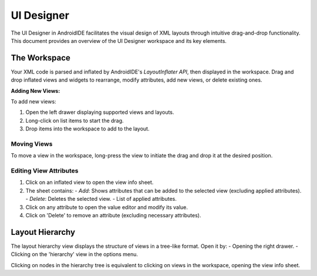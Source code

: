 .. _user-ui_designer:

UI Designer
===========

The UI Designer in AndroidIDE facilitates the visual design of XML layouts through intuitive drag-and-drop functionality. This document provides an overview of the UI Designer workspace and its key elements.

.. _user-ui_designer-workspace:

The Workspace
-------------

Your XML code is parsed and inflated by AndroidIDE's `LayoutInflater API`, then displayed in the workspace. Drag and drop inflated views and widgets to rearrange, modify attributes, add new views, or delete existing ones.

.. _user-ui_designer-workspace-add_new_views:

**Adding New Views:**

To add new views:

1. Open the left drawer displaying supported views and layouts.
2. Long-click on list items to start the drag.
3. Drop items into the workspace to add to the layout.

.. _user-ui_designer-workspace-move_views:

Moving Views
~~~~~~~~~~~~

To move a view in the workspace, long-press the view to initiate the drag and drop it at the desired position.

.. _user-ui_designer-workspace-edit_view_attrs:

Editing View Attributes
~~~~~~~~~~~~~~~~~~~~~~~

1. Click on an inflated view to open the view info sheet.
2. The sheet contains:
   - `Add`: Shows attributes that can be added to the selected view (excluding applied attributes).
   - `Delete`: Deletes the selected view.
   - List of applied attributes.
3. Click on any attribute to open the value editor and modify its value.
4. Click on 'Delete' to remove an attribute (excluding necessary attributes).

.. _user-ui_designer-workspace-layout_hierarchy:

Layout Hierarchy
----------------

The layout hierarchy view displays the structure of views in a tree-like format. Open it by:
- Opening the right drawer.
- Clicking on the 'hierarchy' view in the options menu.

Clicking on nodes in the hierarchy tree is equivalent to clicking on views in the workspace, opening the view info sheet.
